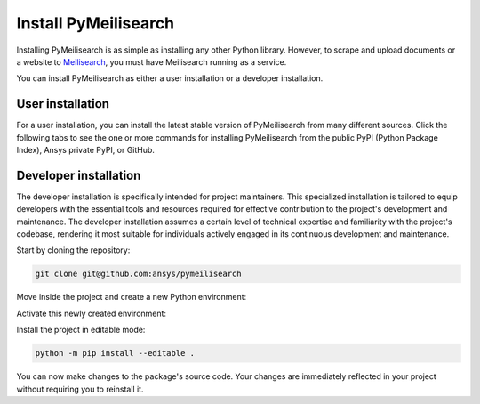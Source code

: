 Install PyMeilisearch
#####################

Installing PyMeilisearch is as simple as installing any other Python library.
However, to scrape and upload documents or a website to `Meilisearch`_, you
must have Meilisearch running as a service.

.. _Meilisearch: https://www.meilisearch.com/

You can install PyMeilisearch as either a user installation or a developer installation.


User installation
=================

For a user installation, you can install the latest stable version of PyMeilisearch
from many different sources. Click the following tabs to see the one or more commands
for installing PyMeilisearch from the public PyPI (Python Package Index), Ansys
private PyPI, or GitHub.


.. jinja:: install_guide

    .. tab-set::

        .. tab-item:: Public PyPI

            .. code-block:: console

                python -m pip install pymeilisearch


        .. tab-item:: Private PyPI

            .. code-block:: console

                export TWINE_USERNAME="__token__"
                export TWINE_REPOSITORY_URL="https://pkgs.dev.azure.com/pyansys/_packaging/pyansys/pypi/upload"
                export TWINE_PASSWORD=***
                python -m pip install pymeilisearch


        .. tab-item:: GitHub

            .. code-block:: console

                python -m pip install git+https://github.com/ansys/pymeilisearch.git@v{{ version }}


Developer installation
======================

The developer installation is specifically intended for project maintainers.
This specialized installation is tailored to equip developers with the essential
tools and resources required for effective contribution to the project's
development and maintenance. The developer installation assumes a certain level
of technical expertise and familiarity with the project's codebase, rendering it
most suitable for individuals actively engaged in its continuous development and
maintenance.

Start by cloning the repository:

.. code-block::

    git clone git@github.com:ansys/pymeilisearch


Move inside the project and create a new Python environment:

.. tab-set::

    .. tab-item:: Windows

        .. tab-set::

            .. tab-item:: CMD

                .. code-block:: text

                    py -m venv <venv>

            .. tab-item:: PowerShell

                .. code-block:: text

                    py -m venv <venv>

    .. tab-item:: Linux/UNIX

        .. code-block:: text

            python -m venv <venv>

Activate this newly created environment:

.. tab-set::

    .. tab-item:: Windows

        .. tab-set::

            .. tab-item:: CMD

                .. code-block:: text

                    <venv>\Scripts\activate.bat

            .. tab-item:: PowerShell

                .. code-block:: text

                    <venv>\Scripts\Activate.ps1

    .. tab-item:: Linux/UNIX

        .. code-block:: text

            source <venv>/bin/activate

Install the project in editable mode:

.. code-block::

    python -m pip install --editable .

You can now make changes to the package's source code. Your changes are
immediately reflected in your project without requiring you to reinstall
it.
